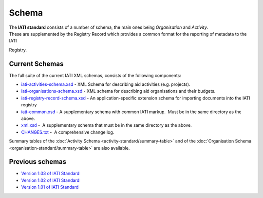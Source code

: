 Schema
======
| The **IATI standard** consists of a number of schema, the main ones being *Organisation* and *Activity*.
| These are supplemented by the Registry Record which provides a common format for the reporting of metadata to the IATI
Registry.

Current Schemas
~~~~~~~~~~~~~~~

The full suite of the current IATI XML schemas, consists of the
following components:

-  `iati-activities-schema.xsd <downloads/iati-activities-schema.xsd>`__ - 
   XML Schema for describing aid activities (e.g. projects).

-  `iati-organisations-schema.xsd <downloads/iati-organisations-schema.xsd>`__ - 
   XML schema for describing aid organisations and their budgets.

-  `iati-registry-record-schema.xsd <downloads/iati-registry-record-schema.xsd>`__ - 
   An application-specific extension schema for importing documents into
   the IATI registry

-  `iati-common.xsd <downloads/iati-common.xsd>`__ - 
   A supplementary schema with common IATI markup.  Must be in the same
   directory as the above.

-  `xml.xsd <downloads/xml.xsd>`__ -  A
   supplementary schema that must be in the same directory as the above.

-  `CHANGES.txt <downloads/CHANGES.txt>`__ -  A
   comprehensive change log.

Summary tables of the :doc:`Activity Schema <activity-standard/summary-table>` and
of the :doc:`Organisation Schema <organisation-standard/summary-table>` are also
available.

Previous schemas
~~~~~~~~~~~~~~~~

-  `Version 1.03 of IATI
   Standard <http://iatistandard.org/103/schema/>`__

-  `Version 1.02 of IATI
   Standard <http://iatistandard.org/102/schema/>`__

-  `Version 1.01 of IATI
   Standard <http://iatistandard.org/101/schema/>`__

